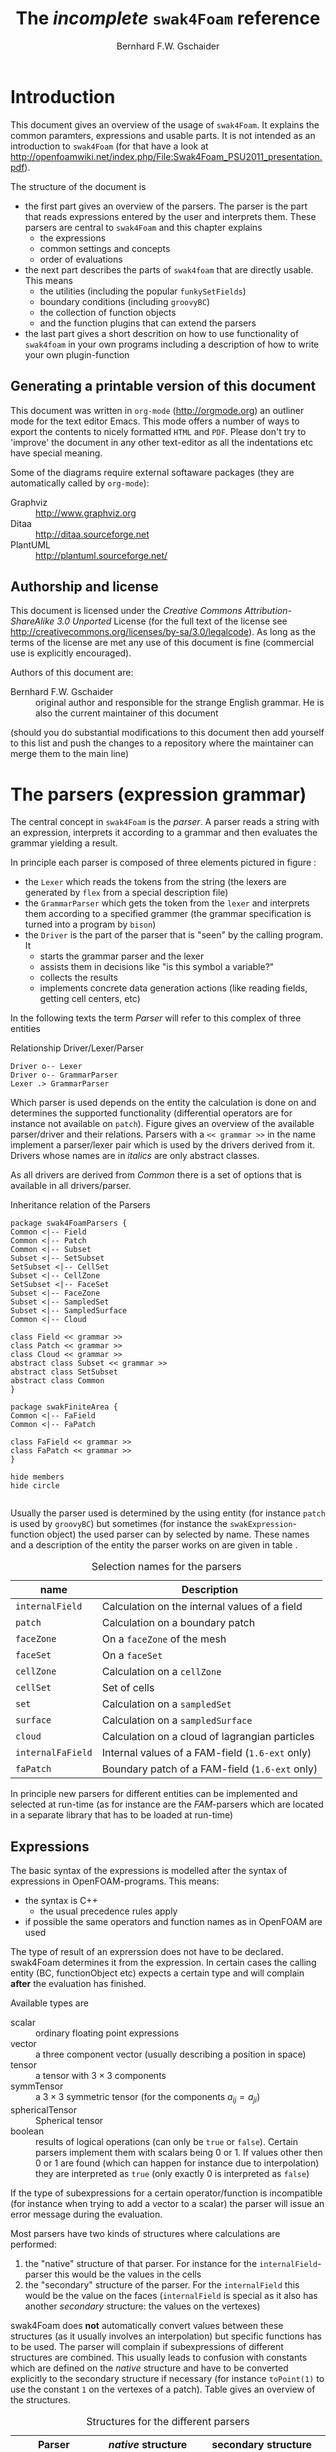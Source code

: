 #+LATEX_HEADER: \usepackage{float} \usepackage{hyperref} \usepackage{utopia}
#+TITLE: The /incomplete/ =swak4Foam= reference
#+AUTHOR: Bernhard F.W. Gschaider
#+LATEX: \listoffigures
#+LATEX: \listoftables

* Introduction
  This document gives an overview of the usage of =swak4Foam=. It
  explains the common paramters, expressions and usable parts. It is
  not intended as an introduction to =swak4Foam= (for that have a look
  at
  http://openfoamwiki.net/index.php/File:Swak4Foam_PSU2011_presentation.pdf).

  The structure of the document is
  - the first part gives an overview of the parsers. The parser is the
    part that reads expressions entered by the user and interprets
    them. These parsers are central to =swak4Foam= and this chapter
    explains
    - the expressions
    - common settings and concepts
    - order of evaluations
  - the next part describes the parts of =swak4foam= that are directly
    usable. This means
    - the utilities (including the popular =funkySetFields=)
    - boundary conditions (including =groovyBC=)
    - the collection of function objects
    - and the function plugins that can extend the parsers
  - the last part gives a short descrition on how to use functionality
    of =swak4foam= in your own programs including a description of
    how to write your own plugin-function
** Generating a printable version of this document
   This document was written in =org-mode= (http://orgmode.org) an
   outliner mode for the text editor Emacs. This mode offers a number
   of ways to export the contents to nicely formatted =HTML= and
   =PDF=. Please don't try to 'improve' the document in any other
   text-editor as all the indentations etc have special meaning.

   Some of the diagrams require external softaware packages (they are
   automatically called by =org-mode=):
   - Graphviz :: http://www.graphviz.org
   - Ditaa :: http://ditaa.sourceforge.net
   - PlantUML :: http://plantuml.sourceforge.net/
** Authorship and license
   This document is licensed under the /Creative Commons
   Attribution-ShareAlike 3.0 Unported/ License (for the full text of
   the license see
   [[http://creativecommons.org/licenses/by-sa/3.0/legalcode]]). As long
   as the terms of the license are met any use of this document is
   fine (commercial use is explicitly encouraged).

   Authors of this document are:
   - Bernhard F.W. Gschaider :: original author and responsible for
        the strange English grammar. He is also the current
        maintainer of this document
   (should you do substantial modifications to this document then add
   yourself to this list and push the changes to a repository where
   the maintainer can merge them to the main line)
* The parsers (expression grammar)
  The central concept in =swak4Foam= is the /parser/. A parser reads a
  string with an expression, interprets it according to a grammar and
  then evaluates the grammar yielding a result.

  In principle each parser is composed of three elements pictured in
  figure \ref{fig:driverLexerParser}:
  - the =Lexer= which reads the tokens from the string (the lexers are
    generated by =flex= from a special description file)
  - the =GrammarParser= which gets the token from the =lexer= and
    interprets them according to a specified grammer (the grammar
    specification is turned into a program by =bison=)
  - the =Driver= is the part of the parser that is "seen" by the
    calling program. It
    - starts the grammar parser and the lexer
    - assists them in decisions like "is this symbol a variable?"
    - collects the results
    - implements concrete data generation actions (like reading
      fields, getting cell centers, etc)
  In the following texts the term /Parser/ will refer to this complex
  of three entities
  #+CAPTION: Relationship Driver/Lexer/Parser
  #+LABEL: fig:driverLexerParser
#+begin_src plantuml :file parserDriverLexer.png
Driver o-- Lexer
Driver o-- GrammarParser
Lexer .> GrammarParser
#+end_src

#+RESULTS:
[[file:parserDriverLexer.png]]

  Which parser is used depends on the entity the calculation is done
  on and determines the supported functionality (differential
  operators are for instance not available on =patch=). Figure
  \ref{fig:parserRelations} gives an overview of the available
  parser/driver and their relations. Parsers with a =<< grammar >>= in
  the name implement a parser/lexer pair which is used by the drivers
  derived from it. Drivers whose names are in /italics/ are only
  abstract classes.

  As all drivers are derived from /Common/ there is a set of options
  that is available in all drivers/parser.

  #+CAPTION: Inheritance relation of the Parsers
  #+LABEL: fig:parserRelations
#+begin_src plantuml :file parserRelationships.png
package swak4FoamParsers {
Common <|-- Field
Common <|-- Patch
Common <|-- Subset
Subset <|-- SetSubset
SetSubset <|-- CellSet
Subset <|-- CellZone
SetSubset <|-- FaceSet
Subset <|-- FaceZone
Subset <|-- SampledSet
Subset <|-- SampledSurface
Common <|-- Cloud

class Field << grammar >>
class Patch << grammar >>
class Cloud << grammar >>
abstract class Subset << grammar >>
abstract class SetSubset
abstract class Common
}

package swakFiniteArea {
Common <|-- FaField
Common <|-- FaPatch

class FaField << grammar >>
class FaPatch << grammar >>
}

hide members
hide circle

#+end_src

#+RESULTS:
[[file:parserRelationships.png]]

  Usually the parser used is determined by the using entity (for
  instance =patch= is used by =groovyBC=) but sometimes (for instance
  the =swakExpression=-function object) the used parser can by
  selected by name. These names and a description of the entity the
  parser works on are given in table \ref{tab:selectionNames}.

  #+CAPTION: Selection names for the parsers
  #+LABEL: tab:selectionNames
  | name              | Description                                     |
  |-------------------+-------------------------------------------------|
  | =internalField=   | Calculation on the internal values of a field   |
  | =patch=           | Calculation on a boundary patch                 |
  | =faceZone=        | On a =faceZone= of the mesh                     |
  | =faceSet=         | On a =faceSet=                                  |
  | =cellZone=        | Calculation on a =cellZone=                     |
  | =cellSet=         | Set of cells                                    |
  | =set=             | Calculation on a =sampledSet=                   |
  | =surface=         | Calculation on a =sampledSurface=               |
  | =cloud=           | Calculation on a cloud of lagrangian particles  |
  | =internalFaField= | Internal values of a FAM-field (=1.6-ext= only) |
  | =faPatch=         | Boundary patch of a FAM-field (=1.6-ext= only)  |

  In principle new parsers for different entities can be implemented
  and selected at run-time (as for instance are the /FAM/-parsers
  which are located in a separate library that has to be loaded at
  run-time)
** Expressions
   The basic syntax of the expressions is modelled after the syntax of
   expressions in OpenFOAM-programs. This means:
   - the syntax is C++
     - the usual precedence rules apply
   - if possible the same operators and function names as in OpenFOAM
     are used
   The type of result of an exprerssion does not have to be
   declared. swak4Foam determines it from the expression. In certain
   cases the calling entity (BC, functionObject etc) expects a certain
   type and will complain *after* the evaluation has finished.

   Available types are
   - scalar :: ordinary floating point expressions
   - vector :: a three component vector (usually describing a position
               in space)
   - tensor :: a tensor with $3 \times 3$ components
   - symmTensor :: a $3 \times 3$ symmetric tensor (for the components
                   $a_{ij}=a_{ji}$)
   - sphericalTensor :: Spherical tensor
   - boolean :: results of logical operations (can only be =true= or
                =false=). Certain parsers implement them with scalars
                being $0$ or $1$. If values other then $0$ or $1$ are
                found (which can happen for instance due to
                interpolation) they are interpreted as =true= (only
                exactly $0$ is interpreted as =false=)

   If the type of subexpressions for a certain operator/function is
   incompatible (for instance when trying to add a vector to a scalar)
   the parser will issue an error message during the evaluation.

   Most parsers have two kinds of structures where calculations are
   performed:
   1. the "native" structure of that parser. For instance for the
      =internalField=-parser this would be the values in the cells
   2. the "secondary" structure of the parser. For the =internalField=
      this would be the value on the faces (=internalField= is special
      as it also has another /secondary/ structure: the values on the
      vertexes)
   swak4Foam does *not* automatically convert values between these
   structures (as it usually involves an interpolation) but specific
   functions has to be used. The parser will complain if
   subexpressions of different structures are combined. This usually
   leads to confusion with constants which are defined on the /native/
   structure and have to be converted explicitly to the secondary
   structure if necessary (for instance =toPoint(1)= to use the
   constant =1= on the vertexes of a patch). Table
   \ref{tab:structures} gives an overview of the structures.

   #+CAPTION: Structures for the different parsers
   #+LABEL: tab:structures
   | Parser            | /native/ structure      | secondary structure            |
   |-------------------+-------------------------+--------------------------------|
   | =internalField=   | Cell values             | Face values and point values   |
   | =patch=           | Face values             | Point values                   |
   | =faceZone=        | Face values             | none                           |
   | =cellZone=        | Cell values             | none                           |
   | =faceSet=         | Face values             | none                           |
   | =cellSet=         | Cell values             | none                           |
   | =set=             | Values on sample points | none                           |
   | =surface=         | Values on the facets    | vertices - not yet implemented |
   | =cloud=           | Values on the particles | none                           |
   | =internalFaField= | Area (face) values      | Edge values                    |
   | =faPatch=         | Edge values             | Point values                   |

   The following sections describe the basic concepts of the
   expressions.
*** Constants and type building
    This applies to all types of expressions.

    Numeric constants can be written in any form they can be written
    in C++/OpenFOAM. Just a few examples: =42=, =3.1415=, =6.66e2= etc

    The symbol =pi= is $\pi$.

    Vector values can be constructed using the keyword =vector= and
    three scalar values (which can be constants or expressions that
    yield a scalar): for instance =vector(1,2,3)= or
    =vector(1,pos().x,0)=.

    Tensors are constructed with the keyword =tensor= and 9 scalar
    values for the components.

    Symmetric tensors are constructed using the keyword =symmTensor=
    and the 6 components $a_{xx}$, $a_{xy}$, $a_{xz}$, $a_{yy}$,
    $a_{yz}$ and $a_{zz}$.

    Spherical tensors are constructed using =sphericalTensor= and one
    scalar value.

    If no field or variable with the name =I= exists then this gives
    the unit tensor.

    The logical constants =true= and =false= are available
*** Operators
    These operators are implemented for all the parsers (the usual
    precedence-rules apply):
    - =+ - * /= :: Arithmetic operations
    - =&= :: Inner product for vectors and tensors
    - =^= :: Cross product of two vectors
    - =%= :: Modulo operator. The implementation of this operator
             differs from the usual implementations: for an expression
             =a%b= the function is defined in the range
             $\frac{-b}{2}<x<\frac{b}{2}$ as $x$ (not as usual in the
             range $0<x<b$)
    - =&& ||= :: The logical /and/ and /or/ operators
    - =!= :: Logical negation
    - ~< > >= <=~ :: Comparisons
    - ~== !=~ :: Equality and inequality-operators
    - =? := :: /if-then-else/-operator. An expression =a ? b : c=
               means "if the logical expression =a= is =true= the
               value of expression =b= is used. Otherwise the value of
               expression =c="
    In addition there are two unary operators:
    - =-= :: gives the negative of an expression
    - - =*= :: the /Hodge dual/ of a tensor expression
**** Component operator =.=
     For the data types with multiple components the single components
     can be accessed as scalar with the operator =.= and the number of
     the component after the expression (for instance =U.x= gives the
     x-component of the field =U=). Table \ref{tab:components} gives
     an overview of the components of the various types
     #+CAPTION: Component names for the data types
     #+LABEL: tab:components
     | Data type          | Components                       |
     |--------------------+----------------------------------|
     | Vector             | x y z                            |
     | Tensor             | xx xy xz yx yy yz zx zy zz x y z |
     | Symmetrical tensor | xx xy xz yy yz zz                |
     | Spherical tensor   | ii                               |
     For the tensor types there is also the "component" =T= that
     transposes the tensor (=A.T= gives the transposed tensor for =A=)

     =x=, =y= and =z= for tensors are the rows as vectors.
*** Mathematical functions available in all parsers
    The mathematical functions described in the /Programmers Guide/
    are implemented in all parsers:
    - mag(x) :: Absolute value $|x|$. Implemented for all
                types. Yields a scalar
    The following functions only work for scalars:
    - pow(x,y) :: Power $x^y$. Only implemented for scalars
    - exp(x) :: Exponential function $e^x$
    - log(x) :: Natural logarithm
    - log10(x) :: Logarithm with the base 10
    - sin, cos, tan :: Usual trigonometric functions
    - asin, acos, atan :: Inverse trigonometric functions
    - sinh, cosh, tanh :: Hyperbolic functions
    - asinh, acosh, atanh :: Inverse hyperbolic functions
    - sqr(x) :: Square $x^2$
    - magSqr(x) :: Square of the magnitude $|x|^2$
    - sqrt(x) :: Square root $\sqrt{x}$
    - erf(x) :: Error function
    - erfc(x) ::Complement error function
    - besselJ0, besselJ1, besselY0, besselY1 :: Bessel-functions
    - lgamma :: Logarithm gamma function
    These functions depend on the sign of a scalar:
    - positive(x) :: $1$ if $0\leq x$. $0$ otherwise
    - negative(x) :: $1$ if $x < 0$. $0$ otherwise
    - sign(x) :: $1$ if $x$ is positive. $-1$ if it is negative
    These functions act on tensors:
    - diag :: returns a vector with the diagonal elements
    - tr :: Trace of the tensor
    - dev :: Deviatoric component
    - dev2 :: Deviatoric component times two
    - symm :: Symmetric component
    - twoSymm :: Symmetric component times two
    - skew :: Skew-symmetric component
    - det :: Determinant
    - cof :: Cofactors
    - inv :: Inverse
    - sph :: Spherical part of a tensor
    - eigenValues :: Return a vector with the eigenvalues of the
                     tensor. Sorted by ascending magnitude
    - eigenVectors :: Return a tensor with the eigenvectors of the tensor
                      in the rows. Sorted by ascending magnitude
                      of the eigenvalue
    These functions examine the whole fields (in parallel over all
    processors) and return a field which has one value anywhere:
    - max(x) :: maximum of the field (for types with multiple components
             it return the maximum of each component)
    - min(x) :: the minimum
    - maxPosition(x) :: Only defined for scalar expressions. A vector
                     with the position where the maximum value is found
    - minPosition(x) :: Like =maxPosition= but with the minimum
    - sum :: the sum of all the field values
    - average :: the average of the field values
    There are also binary forms:
    - min(x,y) :: Gives back a field that in each "cell" has the
                  minimum of =x= and =y= in that cell
    - max(x,y) :: Same for the maximum
    These functions build on the random numbers available in OpenFOAM:
    - rand :: A random number that is uniformly distributed in the
              range $[0,1)$. It *can* take an integer argument that
              will act as a seed to the random function (if unset the
              seed $0$ is used) but with the number of the current
              timestep added (so that the random distribution is
              different at each time-step but still reproducible)
    - randFixed :: Similar to =rand= but the distribution of the
                   random numbers will stay the same for all
                   time-steps
    - randNormal :: A Gauss-normal distributed random number (seed can
                    be provided). Different at each time-step
    - randNormalFixed :: Like =randNormal= but fixed in time
    These functions are always available. They are not "mathematical"
    but help identify certain entities:
    - id :: the identification number of an element (for instance the
            cell number for an =internalField=). This number is only
            unique on each processor
    - cpu :: The processor number an element on is for a parallel run
    - weight :: The "natural" weight according to table
                \ref{tab:naturalWeights} for the current parser
    #+CAPTION: "Natural" weights for different parsers
    #+LABEL: tab:naturalWeights
    | Driver            | Definition                               |
    |-------------------+------------------------------------------|
    | =internalField=   | the cell volume                          |
    | =patch=           | the face area                            |
    | =set=             | constant volume $1$                      |
    | =surface=         | area of the facets                       |
    | =cellZone=        | volume of the cell                       |
    | =cellSet=         | volume of the cell                       |
    | =faceZone=        | area of the face                         |
    | =faceSet=         | area of the face                         |
    | =internalFaField= | area of the face                         |
    | =faPatch=         | length of the edge                       |
    | =cloud=           | constant $1$ or total mass of the parcel |
*** OpenFOAM-specific functions
    The following functions are not available in all parsers. In the
    description in brackets there will be a shorthand description of
    the parsers in which it will be available (mind: for the subset
    parser this doesn't mean that all drivers actually support this
    function: for instance does the volume function =vol()= not make
    sense for face zones. Calling this function will result in an
    error message). Table \ref{tab:parsershorthand} lists the short
    descriptions.
    #+CAPTION: Shorthand for the parsers
    #+LABEL: tab:parsershorthand
    | Parser            | Shorthand |
    |-------------------+-----------|
    | =internalField=   | F         |
    | =patch=           | P         |
    | =subset=          | S         |
    | =faInternalField= | FF        |
    | =faPatch=         | FP        |
    | =cloud=           | C         |
**** Information about the mesh
     These functions give information about the mesh and are used
     without arguments:
     - pos() :: Position of the native structures of the parser (for
                instance cell centers for =internalField=) (F, P, S,
                FF, FP, C)
     - vol() :: Cell volumes (F, S)
     - area() :: Face area as a scalar (F, P, S, FF)
     - pts() :: Positions of the vertices (F, P, S, FP)
     - fpos() :: Positions of the faces/edges between cells (F, FF)
     - fproj() :: surface field with the projection of the face onto
                  the Cartesian coordinates (F, FF)
     - face() :: Face vectors (F, FF)
     - dist() :: Scalar field that gives the distance to the nearest
                 wall (using =wallDist=) (F, P)
     - nearDist() :: Scalar field that gives the distance to the
                     nearest wall (using =nearWallDist=)(F)
     - rdist() :: A field with the distances from a given vector
                  (shorthand for =mag(pos()-v)=) (F, P, FF)
     - length() :: Edge length (FF, FP)
     - Sf() :: Surface vectors (P, S, FP)
     - Cn() :: Neighbour cell center position (P)
     - Fn() :: Neighbour face center position (FP)
     - delta() :: Cell center to face center vector (P, FP)
     - weights() :: Patch weighting factors (P, FP)
     - normal() :: Normal vectors (P, S, FP)
     These functions are only available in the =internalField=-parser
     and identify cells, faces or points belonging to a certain
     group. Most of them take a name as an argument. The result is a
     boolean field:
     - set(name) :: =True= for all cells in the cell-set =name=. For
                    =cloud= this returns =True= if a particle is in
                    a cell that is the set
     - zone(name) :: =True= for all cells in the cell-zone =name=. For
                    =cloud= this returns =True= if a particle is in
                    a cell that is the zone
     - fset(name) :: =True= for all faces in the face-set =name=
     - fzone(name) :: =True= for all faces in the face-zone =name=
     - pset(name) :: =True= for all points in the point-set =name=
     - pzone(name) :: =True= for all points in the point-zone =name=
     - onPatch(name) :: =True= for all faces on the patch =name=
     - internalFace() :: =True= for all faces which are *not* on a patch
     This function is only implemented for the Subset-parser:
     - flip() :: For face-zones and face-Sets this gives the
                 orientation of the face. $1$ if the face is oriented
                 in the "right" direction, $-1$ if not. Used to get
                 consistent mass flows etc across these sets/zones
**** Information about time
     Some special functions implemented in all parsers:
     - oldTime(fieldName) :: value of a field at the last time. Not
          available for =cloud=
     - deltaT() :: Scalar field with the current time-step size
     - time() :: Scalar field with the current time
**** Differential operators
     The differential operators are only available in the
     =internalField=-parser. They are available in various forms. In
     the following list an argument like =cellExpr= means "an
     expression of any type defined in a cell", an argument
     =faceScalar= means "only a scalar defined on a face is valid
     here"
     - div(cellExpr) :: Divergence of tensor and vector fields
     - div(faceScalar,cellExpr) :: Divergence with a "face flux"
     - div(faceExpr) :: Divergence of a value defined on faces
     - grad(cellExpr) :: Gradient
     - curl(cellVector) :: Curl of a vector field
     - magSqrGradGrad(cellScalar) :: Whatever the name says
     - snGrad(cellExpr) :: Surface normal defined on the faces
     - laplacian(faceScalar,cellExpr) :: Laplacian with an
          inhomogeneous constant defined on the faces
     - laplacian(cellScalar,cellExpr) :: Laplacian with an
          inhomogeneous constant defined in the cells
     - laplacian(cellExpr) :: Laplacian without a constant
     - ddt(cellFieldName) :: this only works for fields for which the last
                         time-step is stored. Time derivative
     - d2dt2(cellFieldName) :: Second time derivative
     - meshPhi(cellVector) :: Additional flux by the mesh movement
     - meshPhi(cellScalar,cellVector) :: Additional flux
     - flux(faceScalar,cellExpr) :: Flux
     These functions give the explicitly discretized form. For a more
     detailed explanation see the /Programmers Guide/.

     The above functions are also implemented (if appropriate) in the
     =faInternalField=. Additionally these functions are implemented
     there:
     - lnGrad(areaExpr) :: Like =snGrad=
**** Functions that interpolate
     These functions interpolate fields between the native and the
     secondary structure of a parser
     - interpolate(cellExpr) :: Interpolates to the faces (F, FF)
     - interpolateToPoint(cellExpr) :: Interpolates to points (F)
     - interpolateToCell(pointExpr) :: Interpolates to the cells (F)
     - toPoint(faceExpr) :: To the point values (P, S, FP)
     - toFace(pointExpr) :: To the cell values (P, S, FP)
     These functions are not strictly interpolations, but are used to
     calculate a cell value from a face value. They are
     described in detail in the /Programmers Guide/:
     - integrate(faceExpr) :: Integrate over the faces(F, FF)
     - surfSum(faceExpr) :: Sum the values on the faces(F, FF)
     - faceAverage(faceExpr) :: Average of the face values(F, FF)
     - reconstruct(faceScalar) :: Reconstruct a vector field from the
          face fluxes (F)
     These two functions are for quickly generating constant fields:
     - surf(scalar) :: Generate a constant face-field (no
                       interpolation necessary) (F, FF)
     - point(scalar) :: Generate a constant point-field (F)
**** Other fields
     These functions take a field name and return a field from another
     place. They are only available in the patch parser:
     - internalField(fieldName) :: Get the value of the field on the
          neighbouring internal cells(P, FP)
     - neighbourField(fieldName) :: For a coupled patch get the value
          of the internal field of the coupled patch (P, FP)
     These functions are only available if the patch has been defined
     as a =mappedPatch= (=directMappedPatch= in OpenFOAM before 2.0)
     or a subclass in the =boundary=-file:
     - mapped(fieldName) :: For a mapped patch get the value of the
          field "on the other side" (P)
     - mappedInternal(fieldName) :: Similar but get the value of the
          internal field "on the other side" (P)
     This function is the only "differential operator" defined on
     patches:
     - snGrad(fieldName) :: Gradient of the field =name= in the
          surface normal direction (P, FP)
*** Valid names
    Valid names in swak4Foam start with either a letter or =_= and
    continue with any number of letters, digits or =_=.

    OpenFOAM allows the definition of names that have other
    characters too (like =:= or =-=). In that case these fields can
    be accessed using the =aliases=.
*** Variables and fields
    Names that are not functions specified in the grammar can be a
    number of things. It is tested for a number of other things (the
    first matching thing is used) and only when nothing of that name
    is found an error is raised:
    1. The name of another mesh. This is only available in the
       Field-Parser and will be discussed below
    2. A timeline. This is an object where a scalar is specified as a
       function of time. The current simulation time is used.

       For the specification see the discussion of the
       =timelines=-entry below
    3. A lookup table. This works like a timeline but a scalar (that
       can be different in each "cell") has to be specified between
       =(= and =)=

       For details see the discussion of =lookuptables= below
    4. A field or a variable. Fields are =GeometricFields= that are
       usually declared and used by the OpenFOAM-solver. Depending on
       the application they are either
       - looked up in memory
       - looked up on disc and read in (in this case they *may* be
         cached in memory)
       Variables are intermediate values that have been assigned a
       name and are stored in memory (more on the declaration of those
       below.)

       The usual lookup order rules are (but you shouldn't rely on
       them anyway and give variables etc names that do not "shadow"
       regular fields):
       1. Variable of same name and type is found before a field
       2. Data types are searched in this order: scalar, vector,
          tensor, symmetrical tensor, spherical tensor
       3. Native structure before secondary structure

       Before looking for a field the =aliases= table is checked and
       if the current name is found there instead the /real name/
       defined for that alias is searched. This allows accessing
       fields that have names with characters that are not valid for
       swak-names.
    5. Names of plugin-functions. The concept of plugin-functions is
       described below
**** Fields from other meshes
     If another mesh named =other= has been specified in the field
     parser (how to specify that see below) then the expression
     =other(field)= tries to find =field= on the other mesh and uses
     the values in the expression (if necessary it interpolates the
     field to the local mesh. All the usual problems associated with
     interpolation may occur).

     This mechanism does *not* allow the specification of an
     arbitrary expression on the other mesh. That would be possible
     with a (yet unwritten) plugin-function.
**** Field values from the fluid phase
     This is only available in the =cloud=-parser. The function
     =fluidPhase= accepts a field name and returns the interpolated
     values of the fluid field at the particle positions. The
     interpolation scheme to be used for this field has to be
     specified separately (if present the
     =interpolationSchemes=-subdictionary is used)
**** Types of variables
     Once a variable has been set for a parser subsequent evaluations
     can access its value. The variable can be set multiple times
     during a timestep. At the end of a timestep the value is lost (so
     the variable has to be set before it can be used).

     There are two special flavors of variables that have to be
     specified beforehand and change the value that is read:
     - stored variables :: these variables keep their value to the
          next timestep so they can be used *before* they are set. An
          initial value for that variable has to be provided.
     - delayed variables :: If this variable is used at a time $t$
          then the value which that variable had at the time
          $t-t_{offset}$ will be used. If that time is before the
          start-time then a default value is used.

     If a variable sequence is evaluated multiple times during a
     timestep (for instance because there is a sub-iteration cycle in
     the solver and a boundary condition is evaluated multiple times)
     then these variables behave each time as if this was the first
     time during the time-step and only keep the last value they were
     assigned for the next time-step. This makes it for instance
     possible to accumulate things like a mass-flow in a stored
     variable without bothering how many sub-iterations the
     non-orthogonal corrector did.

     There are two additional flavors of variables for advanced
     usage. They only make sense for global variables and the types
     have to be specified before they are first used:
     - StackExpressionResult :: this variable starts with a size of
          $0$. If a value is assigned than the *uniform* value is
          appended to this variable (making it grow from a size of
          $N$ to $N+1$). The purpose of this variable is collecting
          multiple values. At the end of a time-step the size of the
          variable is reset to $0$
     - StoredStackExpressionResult :: like =StackExpressionResult=
          but the value is not erased between time-steps. Purpose of
          this variable is collecting a timeline of a single value
          (for instance to check convergence)
**** Global variables
     There is also the possibility to access global variables. These
     variables are organized in /scopes/ which are a collection of
     variables. Scopes are only accessed if specified so in the
     parser. This avoids reading unneeded global variables.There are
     function objects that can set the values of global variables.
*** Plugin functions
    Plugin functions are functions that can be added to the parsers
    by loading a dynamic library. They are added to a dynamic
    lookup-table and treated similar to the builtin functions. The
    difference in the behavior is that they are *not* polymorphic:
    that means that the type of the arguments and the return value
    are fixed. While for instance the function =mag(x)= works for
    various types of =x= (scalar, vector, tensor ...) for a plugin
    function =foo(x)= the type of =x= is fixed.

    There are two basic types for arguments:
    - primitive types :: these are constant values (no expressions
         possible) of simple types that can be parsed by the usual
         =Istream=-mechanism in OpenFOAM. The possible primitive
         types are
      - word :: simple names
      - string :: character strings enclosed by ""
      - scalar :: real values
      - bool :: =true= or =false=
      - label :: integer values
      - vector :: three values enclosed by =()=
    - parsed values :: these are values returned by a swak-parser (it
                       does not necessarily have to be the same parser
                       type as the calling one. For instance a
                       plugin-function for a patch-parser can have an
                       argument that is the result of an expression on
                       the internal field)

    The first time a parser of a specific type (the field parser for
    instance) is used and there are plugin-functions registered for
    that parser then a list of the available functions and there
    arguments are printed to the standard output. The information
    given for each function is
    - the name
    - type of the return value
    - the arguments with type and a name that should give a hint on
      their meaning. The type consists of
      - the name of the parser (or =primitive= if a primitive value is
        expected) as given in table \ref{tab:selectionNames}
      - the type expected from that parser
    separated by a =/=.

    One example is the following output:
: "Loaded plugin functions for 'FieldValueExpressionDriver':"
:   lcFaceMaximum:
:     "volScalarField lcFaceMaximum(internalField/surfaceScalarField faceField)"
:  psiChem_RR:
:    "volScalarField psiChem_RR(primitive/word speciesName)"
    This means that there is a function =lcFaceMaximum= that returns
    a =volScalarField= and takes a value of type =surfaceScalarField=
    as the argument. The function =psiChem_RR= takes the name of a
    species as the argument.

    If the evaluation of parameter expression fails the location in
    this expression will be given. Also the location in the
    expression that called the plugin-function (in fact the whole
    stack if this expression is part of another plugin-function call)
** Parameters
   Usually parsers are getting their configuration parameters from an
   OpenFOAM dictionary (the only exceptions that a non-programming
   user will encounter are the utilities). For the most commonly used
   cases these are:
   - groovyBC :: the sub-dictionary that has the boundary condition
                 specification (rule of thumb: the one that the =type=
                 is specified in)
   - function objects :: the sub-dictionary that specifies the
        details of the function object (also the one with =type= in
        it)
   Some of the parameters are required, some are optional.

   *Note:* parameters like =expression= are *not* part of the parser
   specification but are part of the item using the parser. The
   parser "only" evaluates them.

   Description of the parameters are split in two parts:
   - parameters common to all parsers. This holds the majority of the
     parameters including variable specification
   - special parameters for concrete parsers
   If in the following descriptions a default value for a parameter
   is specified then the parameter is *not* required.
*** Common parameters
    Parameters for debugging the parser are:
    - debugCommonDriver :: Writes debugging information of the
         =Common= driver like variable evaluations etc. Makes output
         very verbose. Type: integer. Default: =0=
    - traceScanning :: Makes the machine-generated (by =flex=)
                       lexer-code output debugging information. Type:
                       Boolean. Default: =false=
    - traceParsing :: Makes the machine-generated (by =bison=)
                      parser-code output debugging information. Type:
                      Boolean. Default: =false=
    This option allows switching of warnings that point to a probable
    problem:
    - variableNameIdenticalToField :: if a variable is set to a name
         that is identical to the name of a that is already present in
         the current mesh then a warning is issued because this
         usually indicates a mix-up. If this option is set to =true=
         then no warning is given. Default: =false=
    These settings change the behavior of where fields are looked for
    by the parser. They may be overridden by the using application
    (for instance for =groovyBC= searching files on disk is
    counterproductive. For =funkySetFields= it is necessary):
    - searchOnDisc :: Search fields on the disc. Type:
                      Boolean. Default: =false=
    - searchInMemory :: Look for files in memory. Either this or
                        =searchOnDisc= has to be set. Type:
                        Boolean. Default: =true=
    - cacheReadFields :: If =searchOnDisc= is set and a file has been
         read from disc it is stored in memory to avoid disc access on
         subsequent read. Type: Boolean. Default: =false=
    This parameter defines the behavior of the =oldTime=-function:
    - prevIterIsOldTime :: If for a field no old-time value is
         stored, but one from a previous iteration then this is
         used. Type: Boolean. Default: =false=
    These parameters are optional and are used for specifying
    timelines and lookup tables to be used in expressions. The only
    difference between them is how they are used but the
    specification syntax is the same:
    - timelines :: Single time-dependent values (for instance an
                   in-flow velocity). The format of this is "a list of
                   dictionaries". There is only one entry in that
                   dictionary that is "swak-specific":
      - name :: name of the timeline. The timeline will
                be accessed under that name in
                expressions.
	           The other parameters depend on the
                   =interpolationTable=-class of OpenFOAM:
      - fileName :: The name of the data file
      - outOfBounds :: How to behave if an argument outside of the
                       specified data is given (for instance fail with
                       an error)
      - readerType :: Type of the reader. Currently only two types
                      are supported:
	- openFoam :: the regular OpenFOAM-format which
                      is a list of value pairs: time
                      and value
	- csv :: Comma separated values format. This format requires
                 addition parameters.
        The default value is =openFOAM=

        The following options are only required for the =csv=-format
      - hasHeaderLine :: Whether the file has a header line that
                         should be skipped before the actual data
                         begins
      - timeColumn :: number of the column of the data that holds the
                      time. Note: the first column has the number $0$
                      (C-convention)
      - valueColumns :: List with the column numbers that hold the
                        actual data. Length of the list has to be the
                        number of components in the data type (scalar:
                        1, vector: 3, tensor: 9)
      - separator :: Character that separates the data values in a
                     line. Default: a comma
    - lookuptables :: Single values that depend on another variables
                      (for instance a temperature-dependent thermal
                      conductivity). Specified exactly like
                      =timelines= but when used a scalar expression
                      has to be provided.
    This optional parameter can be used to define aliases for field
    and set names:
    - aliases :: This is a dictionary that has the information which
                 /real/ field name belongs to an alias name. Alias
                 names got to conform to the standard for
                 swak-names. Real names are according to the
                 OpenFOAM-standard (which allows more characters)
**** General variable specification
     Variables are specified by the parameter =variables=. If this
     parameter is not set then no variables are accessible. The value
     of the parameter can have two forms: either a single string or a
     list of strings (which is just syntactic sugar to make the
     variable list more readable). Inside the strings single variable
     specifications are separated by =;= (semicolons). *Note*: the
     last variable specification also has to be terminated by a
     semicolon!

     The variables will be evaluated in the order they are
     declared. A variable can be assigned a value more than once.

     The regular variable assignment is of the form
: varName=expression;
     which assigns the result of the =expression= to the variable
     =varName=. The evaluation of =expression= happens with the
     current parser and the whole (probably inhomogeneous) solution
     is saved for further evaluations.

     But variables can also be evaluated on other entities and their
     value can be used in the /local/ parser. This evaluation of
     /external expressions/ is triggered by ={}= after the variable
     name like this:
: varName{parserType'name/regionName}=expression
     This means that =expression= is evaluated with the parser
     specified between ={}=. The form given above is the most general
     form. The specification of the =regionName= is only needed in
     multi-mesh cases if another mesh should be accessed. If omitted
     the current mesh is used. The =parserTypes= can be one of the
     parsers specified in table \ref{tab:selectionNames} and =name=
     selects the concrete entity the parser should work on (for
     instance the patch name or the name of the cell set). If the
     =parserType= is =patch= then it can be omitted and the
     specification of the patch name is sufficient:
: varName{patchName}=expression
     evaluates the =expression= on patch =patchName=.

     In the general case it is only possible to use external
     expressions if the expression yields a uniform value (for
     instance a sum) as a general way to interpolate from any entity
     to any other entity (for instance from a cell set to a patch) in
     a predictable, logical way  is not possible. So if the
     expression yields a non-uniform value then a warning is issued
     and the average is used.

     The only exception currently implemented is if the current patch
     is a =mapped= patch and the external expression is evaluated on
     the "partner patch". In this case the non-uniform result will be
     mapped to the local patch.
**** Special variables specifications
     The two optional values =storedVariables= and =delayedVariables=
     give swak a hint which variables should be treated special (for
     an explanation on how these variables work see above)

     =storedVariables= is a list of dictionaries that specify which
     variables should be stored. The two entries in that dictionary
     are
     - name :: the name of the variable. If a variable of that name
               is encountered during the evaluation of expressions or
               being assigned to then it is treated as a stored
               variable (which will keep its value until the next
               timestep)
     - initialValue :: if the variable is accessed before it has been
                       set, then this value is used
     In addition swak writes an additional entry (which is used for
     restarting) if the variables are written out (for instance in a
     =groovyBC=):
     - value :: the current value of the stored variable as a
                dictionary. Entries in that dictionary are (although
                they rarely have to be edited) are
       - valueType :: word describing the value (for instance =scalar=
                      meaning that the value is a list of scalars)
       - isPoint :: whether this value is defined on the /native
                    structure/ or the points
       - singleValue :: a boolean. If =true= the value is the same
                        for the whole list and therefor only a single
                        value is stored
       - value :: list with the actual values (type according to the
                  =valueType=)
     The optional list =delayedVariables= holds the information about
     those. The dictionaries hold the following information:
     - name :: the name of the delayed variable
     - delay :: how much the value is "delayed" between writing and
                reading
     - startupValue :: value to use if time is smaller that =delay=
                       (and therefor no values can be in the "pipeline")
     - storeInterval :: Interval in which values are actually stored
                        (the used delayed values will be linearly
                        interpolated between these values)
     And again:
     - value :: holds the current value for restarting purposes
**** Specification of global variables
     The optional entry =globalScopes= gives a list with the names of
     the global namespaces that are searched for global
     variables. These namespaces are searched in the order they are
     specified in this list
**** Specification of the mesh region
     If the case is a multi-region case then the mesh region for this
     parser can be specified. Otherwise the used region is
     context-dependent (usually the default mesh is used):
     - region :: Name of the mesh to be used
*** Parser-specific parameters
    Certain drivers/parsers have additional parameters.
**** Additional parameters of the field-parser
     This has only one additional parameter:
     - dimensions :: physical dimensions of the result. Depending on
                     the application this parameter may or may not be
                     used. Optional (otherwise the result is
                     dimensionless)
**** Additional parameter of the patch-driver
     The only additional parameter here is
     - mappingInterpolation :: A sub-dictionary with the interpolation
          schemes to be used if this is a mapped patch and mapping
          with interpolation is used. Optional. If unset this is an
          empty dictionary
     Also instances of this driver where it is not obvious from the
     context (for a =groovyBC= it is) a parameter to specify the name
     of the patch is needed:
     - patchName :: the name of the patch the parser works on
**** Additional parameters for the subset drivers
     The additional (optional) parameters for this class of drivers is
     concerned with what is happening if a field is undefined on the
     native structure:
     - autoInterpolate :: If this variable is =true= and for instance
          the parser works on faces and a field is *not* defined as a
          face-field but is defined as a volume-field then the driver
          will automatically interpolate the field to the faces. If
          the variable is =false= then the evaluation will
          fail. Default value: =false=
     - warnAutoInterpolate :: if this is =true= and =autoInterpolate=
          is =true= then every time a field is automatically
          interpolated a warning is issued. Default: =true=
**** Additional parameter for =cellSet= and =faceSet= drivers
     To specify which set the driver is working on one parameter is
     needed:
     - setName :: name of the cell or face-set
**** Additional parameter for =cellZone= and =faceZone= drivers
     To specify which zone the driver is working on one parameter is
     needed:
     - zoneName :: name of the cell or face-zone
**** Additional parameters for sampled set and sampled surfaces
     These two drivers have two parameters that determine how field
     values are mapped to them:
     - interpolate :: if this is =true= then the field values are
                      interpolated to the sample. Otherwise the field
                      is "only" sampled (the value of the nearest cell
                      is used). Default: =false=
     - interpolationType :: This parameter is only read if
          =interpolate= is =true=. This parameter determines how the
          interpolation should take place. There is no default value
          for this.
     Also there are parameters for each of the parsers that are used
     to look up the surface or the set in a repository (a database
     that swak has for these structures).
     - surfaceName :: name of the sampled surface the sampled driver
                      should work on
     - setName :: name of the sampled set to work with
     Adding sets and surfaces to the repositories can be done with
     appropriate function objects. If no surface with the name given
     by =surfaceName= is present then the specification of the
     surface is looked for:
     - surface :: a sub-dictionary with the specification of the
                  sampled surface (for details see the
                  OpenFOAM-documentation). This surface is added to the
                  repository under the name =surfaceName=

     A missing set =setName= is treated in the same way: The
     specification is looked for
     - set :: Specification of the sampled set

     For sampled surfaces two optional entries exist:
     - writeSurfaceOnConstruction :: if set to =true= the surface
          will be written when it is constructed at the current time
          in a subfolder =surfaceRepository=
     - autoWriteSurface :: if set to =true= the surface is written at
          every write-time in a subfolder =surfaceRepository=
     If one of the above options is set then the following option has
     to be set:
     - surfaceFormat :: format in which the surface should be written

     Similar optional entries exist for sampled sets:
     - writeSetOnConstruction :: if set to =true= the set
          will be written when it is constructed at the current time
          in a subfolder =setRepository=
     - autoWriteSet :: if set to =true= the set is written at
          every write-time in a subfolder =setRepository=
     If one of the above options is set then the following option has
     to be set:
     - setFormat :: format in which the set should be written
**** Additional parameters for the finite area (FAM) drivers
     The =faInternalField= driver adds the same parameter as the
     field-driver:
     - dimensions :: physical dimensions of the result
     The =faPatch= driver adds a parameter to determine the name of
     the patch:
     - faPatchName :: the name of the patch
**** Additional parameter for the =cloud=-parser
     The additional parameter this parser needs is for the
     interpolation of fields from the fluid phase:
     - interpolationSchemes :: a dictionary with the interpolation
          schemes that should be used to interpolate from the fluid
          phase values to the particle position. Only required if
          =fluidPhase= is used in an expression
** Information written for restarting
   Certain features of the parsers (especially stored and delayed
   variables) need to write information to allow an exact
   restart. For boundary conditions this is the standard behavior and
   there (for instance in =groovyBC=) that information is written to
   the field-file.

   For other items (especially function objects) no such facility
   exists automatically. If such a driver has data to write (but only
   then) it creates at write-time in the current time-folder a
   sub-folder =swak4Foam= in which it saves a dictionary whose file
   name is composed of the name of the function object and the type
   name of the driver. During a restart these files are read and
   stored and delayed variables are restored to the state they had at
   write them. If this is not the desired behavior these files can be
   deleted before restart.
* Usable parts
** Utilities
** Boundary conditions
** Function objects
** Function plugins
** Data entry
   The main library introduces a subtype of =DataEntry= that is
   selected under the name =swak= wherever data entries lie
   =constant=, =polynomial= etc are used. After that a dictionary with
   additional parameters is required. An example entry would look
   like this:
: flowRateProfile swak {
:     expression "exp(-t)";
:     independentVariableName t;
:     valueType patch;
:     patchName top;
:     integrationIntervalls 100;
: };
   Required entries in the dictionary are
   - expression :: the expression to be evaluated
   - independentVariableName :: the name of the independent variable
        that was passed during evaluation (usually this is the time)
   - valueType :: this determines the type of parser that is
                  used. Additional parameters for the initialization
                  may be needed and the usual entries like
                  =variables= are of course possible
   Only for integrations an additional parameter is needed
   - integrationIntervalls :: number of intervals the integration
        range is divided into.
* Programming
** Writing plugin-functions
** Adding new parsers
* Bits and pieces
  This section holds bits of documentation that will later be moved
  to different places when the parts in whose context it makes sense
  are written.

  But for the time being they are useful if they are *anywhere*
** Accumulations
   For function objects where a large number of values are to be
   broken down to a single value =swak4Foam= has the concept of
   accumulations. Usually a list of those is specified in a list
   =accumulations=. There is a number of possible values. Some of
   these are based on distributions. If the =weighted= variant is
   chosen then the meaning is the more physical one (for =weighted=
   the 'natural' weight of the quantity is used. For instance for
   cells the cell volume . Otherwise the weight $1$ is used. See also
   table \ref{tab:naturalWeights}). Some of these accumulations need a
   single floating point number as a parameter. This is simply added
   to the name. The added accumulations are:
   - min :: Minimum value
   - max :: Maximum value
   - sum :: Sum of the values
   - weightedSum :: sum of the quantity times the weight.
   - integrate :: Alias for =weightedSum=
   - average :: Average of the values
   - weightedAverage :: Weighted variant of =average=
   - median :: The value for which 50% of the distribution are
               smaller than this. More robust alternative to
               =average=
   - weightedMedian :: Weighted variant of =median=
   - quantile :: =quantile0.25= for instance is the value for which
                 25% of the distribution are smaller than it
   - weightedQuantile :: Weighted variant of =quantile=
   - range :: The difference of the quantile of $\frac{1+f}{2}$ and
              $\frac{1-f}{2}$. For instance =range0.9= gives the
              range in which 90% of the values are (from the quantile
              5% to 95%)
   - weightedRange :: Weighted variant of =range=
   - smaller :: The fraction of the distribution that is smaller
                than a given value
   - weightedSmaller :: Weighted variant of =smaller=
   - bigger :: The inverse of =smaller=
   - weightedBigger :: Weighted variant of =bigger=
   - size :: The size of the underlying entity (usually number of
             cells, faces, points). For types with more than one
             components all the components have the same value
   - weightSum :: Sum of the weights of the underlying
                  entity. Usually the volume oder the area of it.
** Parameters for the Python-interpreter wrapper
   These parameters are common to all programs that use the embedded
   python-interpreter and are specified in a dictionary (usually the
   one of the function object or a special one - =python= for.
   =funkyPythonPostproc=)
*** General behavior
    When the program is started (function object is created) Python
    is initialized (if this is the first instance) and then a new
    Python interpreter with a separate namespace is created (for
    technical reasons all these interpreters share the same Python
    instance. Especially do they share imported libraries). This
    interpreter/workspace is the same until the instance is
    destroyed. This means that variables keep their values between
    calls to *one* interpreter instance but interpreter instances do
    not share their values.

    Before control is handed to the actual Python-code two things
    happen:
    1. variables in the Python-namespace are initialized to certain
       values (see below) that let the script know about "the world
       around him"
    2. if specified variables from global namespaces are injected
       into the Python namespace. If possible these objects are
       encapsulated in =numpy=-arrays. In this case the objects are
       /by reference/. This means that changes to these arrays are
       later visible in the global object. If no =numpy= is used then
       these variables are only copied and there are restrictions on
       the type of the variables possible (no arrays)
    Then the Python-script is executed. If there is an exception in
    the script execution of the program is terminated (it is possible
    to find the source of the problem on the Python-shell). In the
    end specified Python-variables are copied to a global namespace
    for other parts of swak to work with them. In parallel there are
    two cases:
    - the script is only executed on the master. In this case the
      variables are pushed to all the other processors and they have
      the same value on all processors (no decomposition is done)
    - the script is executed on all processors: in this case each
      processor only has its "own" variables
**** On =numpy=-variables
     If the =numpy=-library is found then global variables which are
     fields are being transformed to =numpy=-arrays. These arrays can
     be accessed with the usual =numpy=-array access like =a[i,j]= or
     =a[i,:]=. Global variables are made accessible *by
     reference*. This means that writing a value changes the global
     variable. Setting the whole variable has to be done by slicing
     =a[:]=3= (=a=3= removes it from the workspace). Vectors and
     tensors are two-dimensional arrays. They have
     convenience-attributes that return the whole vector of a
     component (like =a.x= for vectors or =a.xx= for tensors). To
     overwrite these they have to be sliced: =a.x[:]=0= (=a.x=0= only
     changes the attribute)

     For encapsulating the fields special class =OpenFOAMFieldArray=
     which is based on =numpy.ndarray= is used.

     If a variable that is going to a global namespace is a
     =numpy=-array then it is translated by the following rules:
     vectors are transformed to =scalarField=. Arrays with 3 columns
     to =vectorField=, 9 columns to =tensorField= and 6 columns to
     =symmTensorField=. Different column-numbers produce errors
*** Predefined variables and functions
    Variables defined are
    - functionObjectName :: the name of the function object (or
         =notAFunctionObject=)
    - caseDir :: Path to the case directory
    - systemDir :: Path to the =system= directory of the case
    - constantDir :: Path to the =constant= directory
    - meshDir :: Path to the currently used =polyMesh=-directory
    - procDir :: Only defined for parallel runs. Path to the
                 =processor=-directory of the current run
    - parRun :: =bool= that says whether the current run is a
                parallel one
    - myProcNo :: Number of the current processor
    - runTime :: Current simulation time as a float
    - timeName :: Name of the current time as a string
    - deltaT :: Time step of the simulation as a float
    - endTime :: time at which the simulation is going to end as a float
    - outputTime :: =bool= that says whether the current time is a
                    time at which output is scheduled
    - timeDir :: Directory to which current time date would be written
    Python-integration now has two convenience-functions that return
    a filename with the full path and create the directories if
    necessary. The file is *not* created (that is the responsibility
    of the Python-code).

    The functions are (=name= is the name of the function object)
    - dataFile(fname) :: creates a directory
         =<case>/<name>_data/<time>=. To be used for data that is
         written at times that differ from write-time
    - timeDataFile(fname) :: creates a directory
         =<case>/<time>/<name>_data=. Should only be used for data
         that is written only at write-time
*** The options
    - useNumpy :: Automatically import the =numpy=-library if it is
                  present (otherwise the program will behave as if the
                  option wasn't set). Only with this library are
                  non-uniform variables imported as arrays. Without
                  this option they are reduced to a single value and
                  injected as a single value into the Python
                  namespace. This option is optional and defaults to
                  =true=
    - useIPython :: If the program drops to the interactive shell,
                    =IPython= is installed and this option is set
                    then the shell is an =IPython=-shell with
                    enhanced interactive capabilities. It tries to
                    support older versions of IPython too. If the
                    import fails then a regular shell is used. This
                    option is optional and defaults to =true=
    - tolerateExceptions :: Optional setting. If set to =true= and an
         unhandled exception occurs in the Python-code then the
         execution continues. Otherwise the execution of the
         OpenFOAM-program will stop with a =FatalError=. Default:
         =false=
    - warnOnNonUniform :: If =numpy= is not important and a
         non-uniform variable is injected into the Python-namespace
         then a warning is issued. Optional and defaults to =true=
    - isParallelized :: This option is only of effect in a parallel
                        run. It signals that the Python-code can be
                        executed in parallel. If it is =false= a
                        parallel run will fail. Optional and defaults
                        to =false=
    - parallelMasterOnly :: The python-code is not actually parallel
         but only executed on the master processor. Required in
         parallel runs. Otherwise unnecessary
    - swakToPythonNamespaces :: Optional list of swak global
         namespaces from which variables are injected under their
         name into the Python-namespace
    - pythonToSwakNamespace :: Name of a global swak namespace into
         which selected Python variables are imported. If unset no
         variables are exported
    - pythonToSwakVariables :: List of python variables which are
         exported into the global namespace
         =pythonToSwakNamespace=. Optional
    - interactiveAfterExecute :: If this variable is set then after
         every execution the process is dropped to an interactive
         shell. This allows the inspection of the variables,
         manipulation, trying out things and it mainly used for
         developing. When the shell is ended execution of the
         OpenFOAM-program continues as usual. Defaults to =false=
    - interactiveAfterException :: If an unhandled exception occurs
         in the Python-code and this variable is set then the process
         drops to an interactive shell. This allows debugging the
         problem. Optional and defaults to =false=
    - debugPythonWrapper :: Optional. If set to a value not $0$ then
         the Python-Wrapper prints additional information. Default: $0$
    - importLibs :: Optional dictionary with libraries to be imported
                    on startup and injected into the
                    Python-namespace. If the dictionary entry has no
                    value then the library name and the name under
                    which it is imported are the same. Otherwise the
                    library is inserted under the name of the
                    dictionary key and the value is the actual library
                    (for instance =np numpy;= imports the library
                    =numpy= under the name =np=).

		    This option is necessary for certain libraries
                    which cause a deadlock when imported in the usual
                    Python-code
*** Loading code snipplets
    Python code-snipplets can be specified in two forms:
    1. As a separate file
    2. As a string in the dictionary
    If a snipplet with the name =prefix= is read then one of the two
    entries has to be present in the dictionary
    - prefixFile :: name of the file. If this file is not found
                    relative to the current working directory then it
                    is looked for from the directory of the
                    dictionary (for instance =system= if the
                    dictionary is a function object specification in
                    =controlDict=)
    - prefixCode :: String with the code of the snippled
    =File= and =Code= are mutual exclusive. If both (or neither) are
    specified an error occurs
